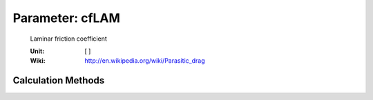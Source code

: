 .. _htp.cfLAM:

Parameter: cfLAM
^^^^^^^^^^^^^^^^^^^^^^^^^^^^^^^^^^^^^^^^^^^^^^^^^^^^^^^^

    Laminar friction coefficient

    :Unit: [ ]
    :Wiki: http://en.wikipedia.org/wiki/Parasitic_drag    
    

Calculation Methods
"""""""""""""""""""""""""""""""""""""""""""""""""""""""
.. automethod:: VAMPzero.Component.Wing.Aerodynamic.cfLAM.cfLAM.calc


   :Dependencies: 
   * :ref:`htp.reynoldsNr`


   :Sensitivities: 
.. image:: calc.jpg 
   :width: 80% 


